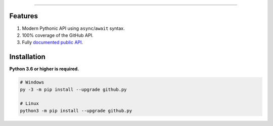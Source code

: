 .. raw:: html

    <p align="center">
        <a href="https://github.com/ShineyDev/github.py/actions?query=workflow%3AAnalyze+event%3Apush">
            <img alt="Analyze Status"
                 src="https://github.com/ShineyDev/github.py/workflows/Analyze/badge.svg?event=push" />
        </a>

        <a href="https://github.com/ShineyDev/github.py/actions?query=workflow%3ABuild+event%3Apush">
            <img alt="Build Status"
                 src="https://github.com/ShineyDev/github.py/workflows/Build/badge.svg?event=push" />
        </a>

        <a href="https://github.com/ShineyDev/github.py/actions?query=workflow%3ACheck+event%3Apush">
            <img alt="Check Status"
                 src="https://github.com/ShineyDev/github.py/workflows/Check/badge.svg?event=push" />
        </a>

        <a href="https://github.com/ShineyDev/github.py/actions?query=workflow%3ADeploy+event%3Apush">
            <img alt="Deploy Status"
                 src="https://github.com/ShineyDev/github.py/workflows/Deploy/badge.svg?event=push" />
        </a>

        <a href="https://github.com/ShineyDev/github.py/actions?query=workflow%3ALint+event%3Apush">
            <img alt="Lint Status"
                 src="https://github.com/ShineyDev/github.py/workflows/Lint/badge.svg?event=push" />
        </a>

        <a href="https://github.com/ShineyDev/github.py/actions?query=workflow%3ATest+event%3Apush">
            <img alt="Test Status"
                 src="https://github.com/ShineyDev/github.py/workflows/Test/badge.svg?event=push" />
        </a>
    </p>

----------

.. raw:: html

    <h1 align="center">github.py</h1>
    <p align="center">An asynchronous Python library for interaction with GitHub's GraphQL API.</p>


Features
--------

#. Modern Pythonic API using ``async``/``await`` syntax.
#. 100% coverage of the GitHub API.
#. Fully `documented public API <https://githubpy.readthedocs.io/en/latest/>`_.


Installation
------------

**Python 3.6 or higher is required.**

.. code-block:: sh

    # Windows
    py -3 -m pip install --upgrade github.py

    # Linux
    python3 -m pip install --upgrade github.py
